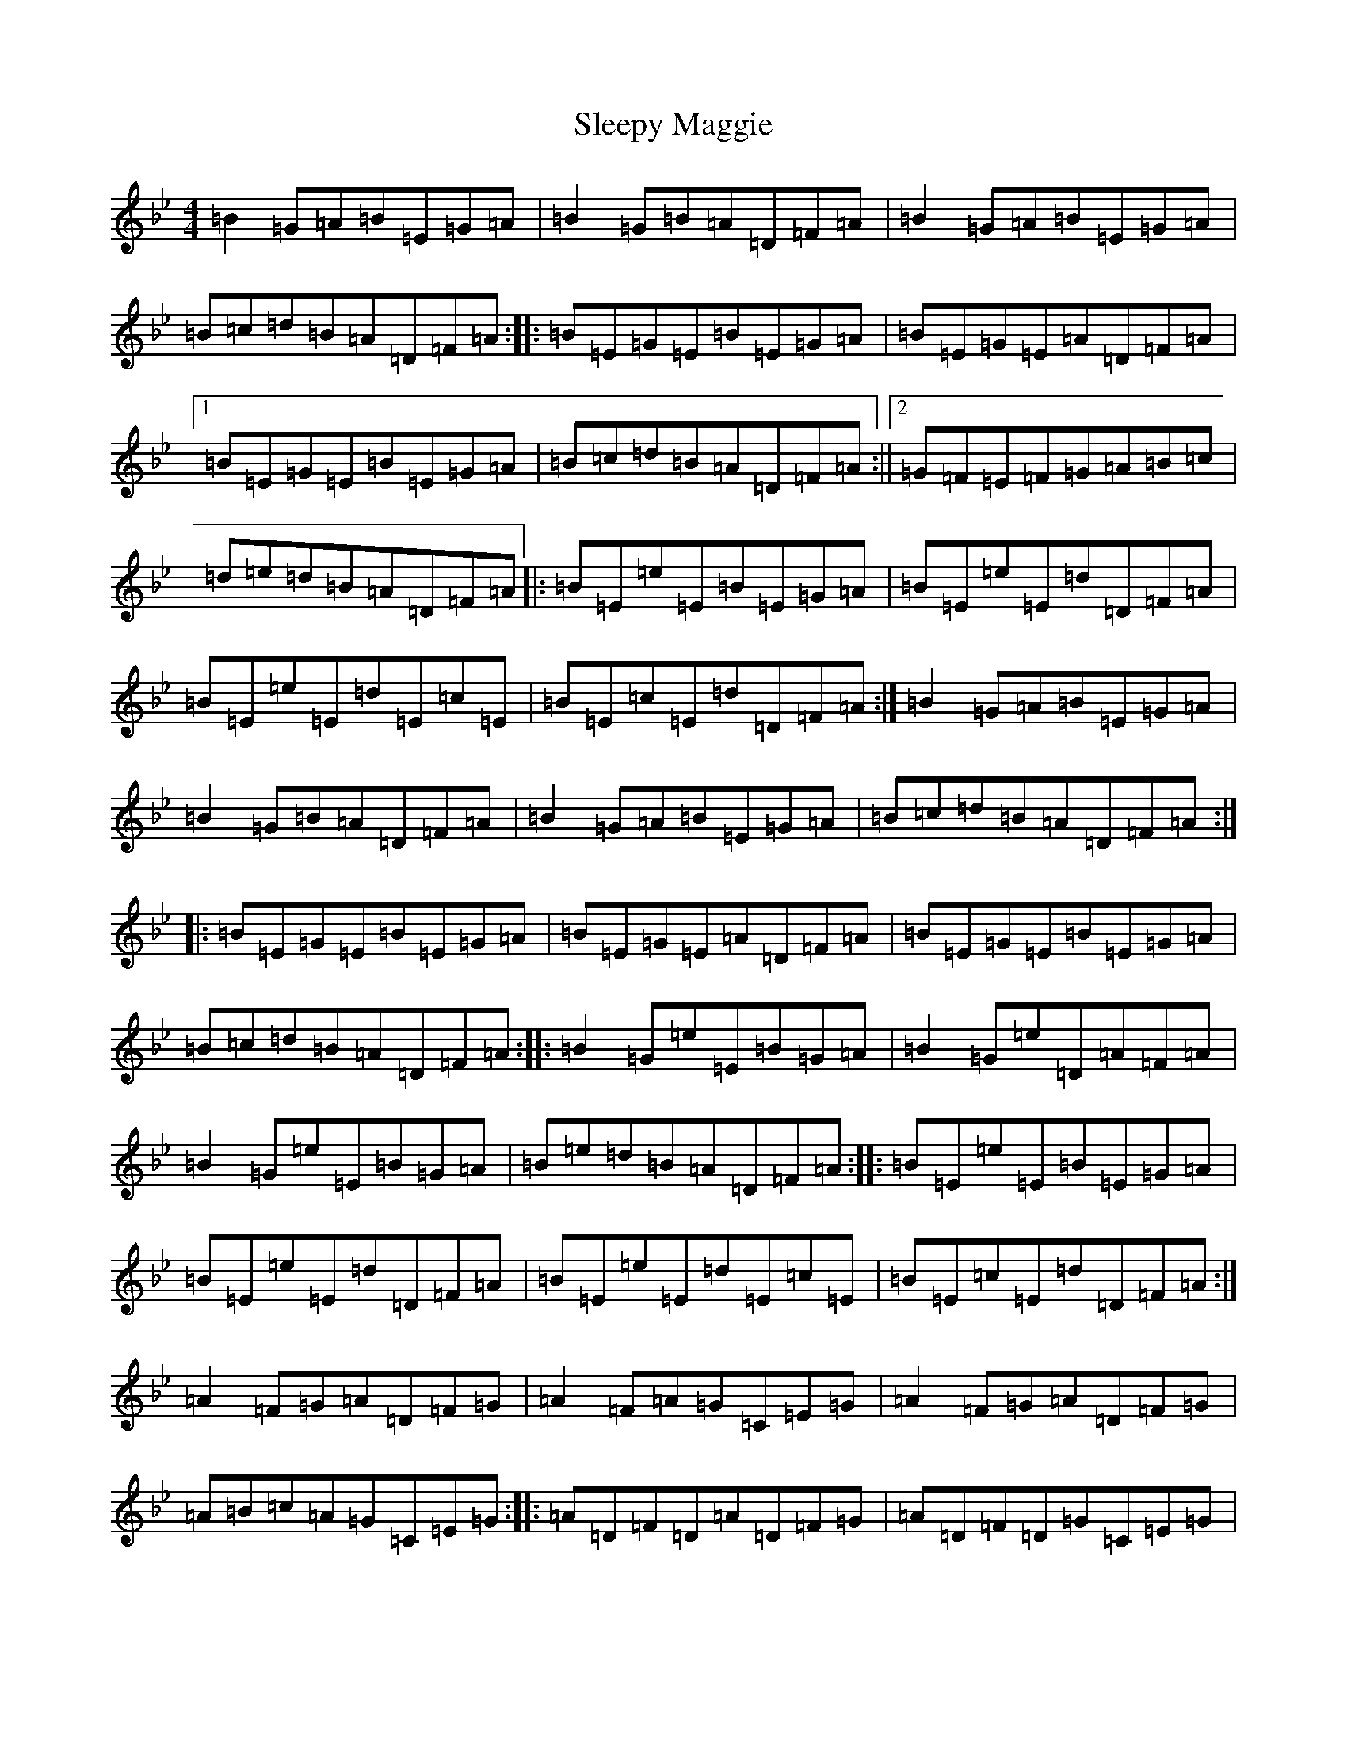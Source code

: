 X: 19631
T: Sleepy Maggie
S: https://thesession.org/tunes/787#setting13917
Z: A Dorian
R: reel
M:4/4
L:1/8
K: C Dorian
=B2=G=A=B=E=G=A|=B2=G=B=A=D=F=A|=B2=G=A=B=E=G=A|=B=c=d=B=A=D=F=A:||:=B=E=G=E=B=E=G=A|=B=E=G=E=A=D=F=A|1=B=E=G=E=B=E=G=A|=B=c=d=B=A=D=F=A:||2=G=F=E=F=G=A=B=c|=d=e=d=B=A=D=F=A|:=B=E=e=E=B=E=G=A|=B=E=e=E=d=D=F=A|=B=E=e=E=d=E=c=E|=B=E=c=E=d=D=F=A:|=B2=G=A=B=E=G=A|=B2=G=B=A=D=F=A|=B2=G=A=B=E=G=A|=B=c=d=B=A=D=F=A:||:=B=E=G=E=B=E=G=A|=B=E=G=E=A=D=F=A|=B=E=G=E=B=E=G=A|=B=c=d=B=A=D=F=A:||:=B2=G=e=E=B=G=A|=B2=G=e=D=A=F=A|=B2=G=e=E=B=G=A|=B=e=d=B=A=D=F=A:||:=B=E=e=E=B=E=G=A|=B=E=e=E=d=D=F=A|=B=E=e=E=d=E=c=E|=B=E=c=E=d=D=F=A:|=A2=F=G=A=D=F=G|=A2=F=A=G=C=E=G|=A2=F=G=A=D=F=G|=A=B=c=A=G=C=E=G:||:=A=D=F=D=A=D=F=G|=A=D=F=D=G=C=E=G|=A=D=F=D=A=D=F=G|=A=B=c=A=G=C=E=G:||:=A2=F=d=D=A=F=G|=A2=F=d=C=G=E=G|=A2=F=d=D=A=F=G|=A=d=c=A=G=C=E=G:||:=A=D=d=D=A=D=F=G|=A=D=d=D=c=C=E=G|=A=D=d=D=c=D=B=D|=A=D=B=D=c=C=E=G:|